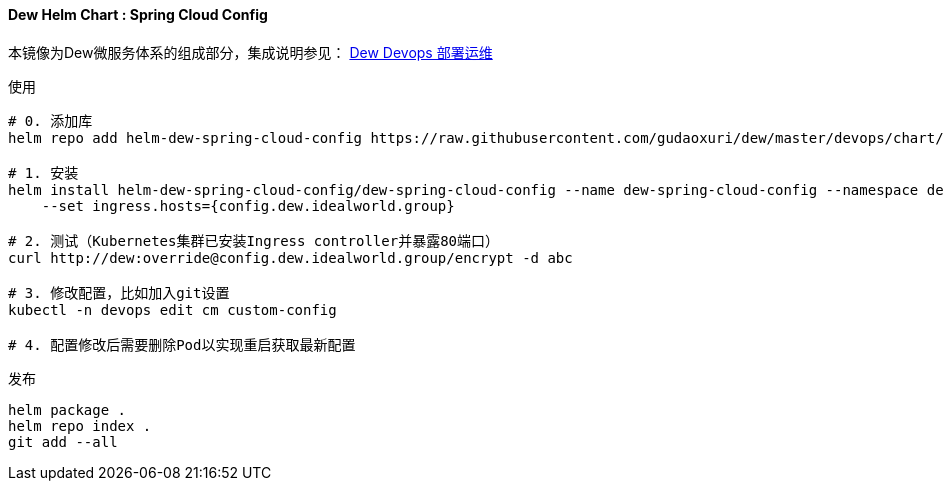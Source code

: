 [[helm-chart-spring-cloud-config]]
==== Dew Helm Chart : Spring Cloud Config

本镜像为Dew微服务体系的组成部分，集成说明参见： <<Devops-chapter,Dew Devops 部署运维>>

.使用
----
# 0. 添加库
helm repo add helm-dew-spring-cloud-config https://raw.githubusercontent.com/gudaoxuri/dew/master/devops/chart/dew-spring-cloud-config/

# 1. 安装
helm install helm-dew-spring-cloud-config/dew-spring-cloud-config --name dew-spring-cloud-config --namespace devops \
    --set ingress.hosts={config.dew.idealworld.group}

# 2. 测试（Kubernetes集群已安装Ingress controller并暴露80端口）
curl http://dew:override@config.dew.idealworld.group/encrypt -d abc

# 3. 修改配置，比如加入git设置
kubectl -n devops edit cm custom-config

# 4. 配置修改后需要删除Pod以实现重启获取最新配置
----

[source,bash]
.发布
----
helm package .
helm repo index .
git add --all
----
